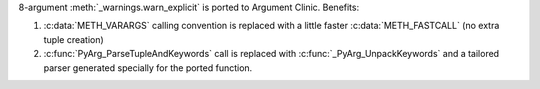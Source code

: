 8-argument :meth:`_warnings.warn_explicit` is ported to Argument Clinic.
Benefits:

1. :c:data:`METH_VARARGS` calling convention is replaced with
   a little faster :c:data:`METH_FASTCALL` (no extra tuple creation)
2. :c:func:`PyArg_ParseTupleAndKeywords` call is replaced with
   :c:func:`_PyArg_UnpackKeywords` and a tailored parser generated specially
   for the ported function.
